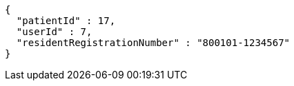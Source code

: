 [source,json,options="nowrap"]
----
{
  "patientId" : 17,
  "userId" : 7,
  "residentRegistrationNumber" : "800101-1234567"
}
----